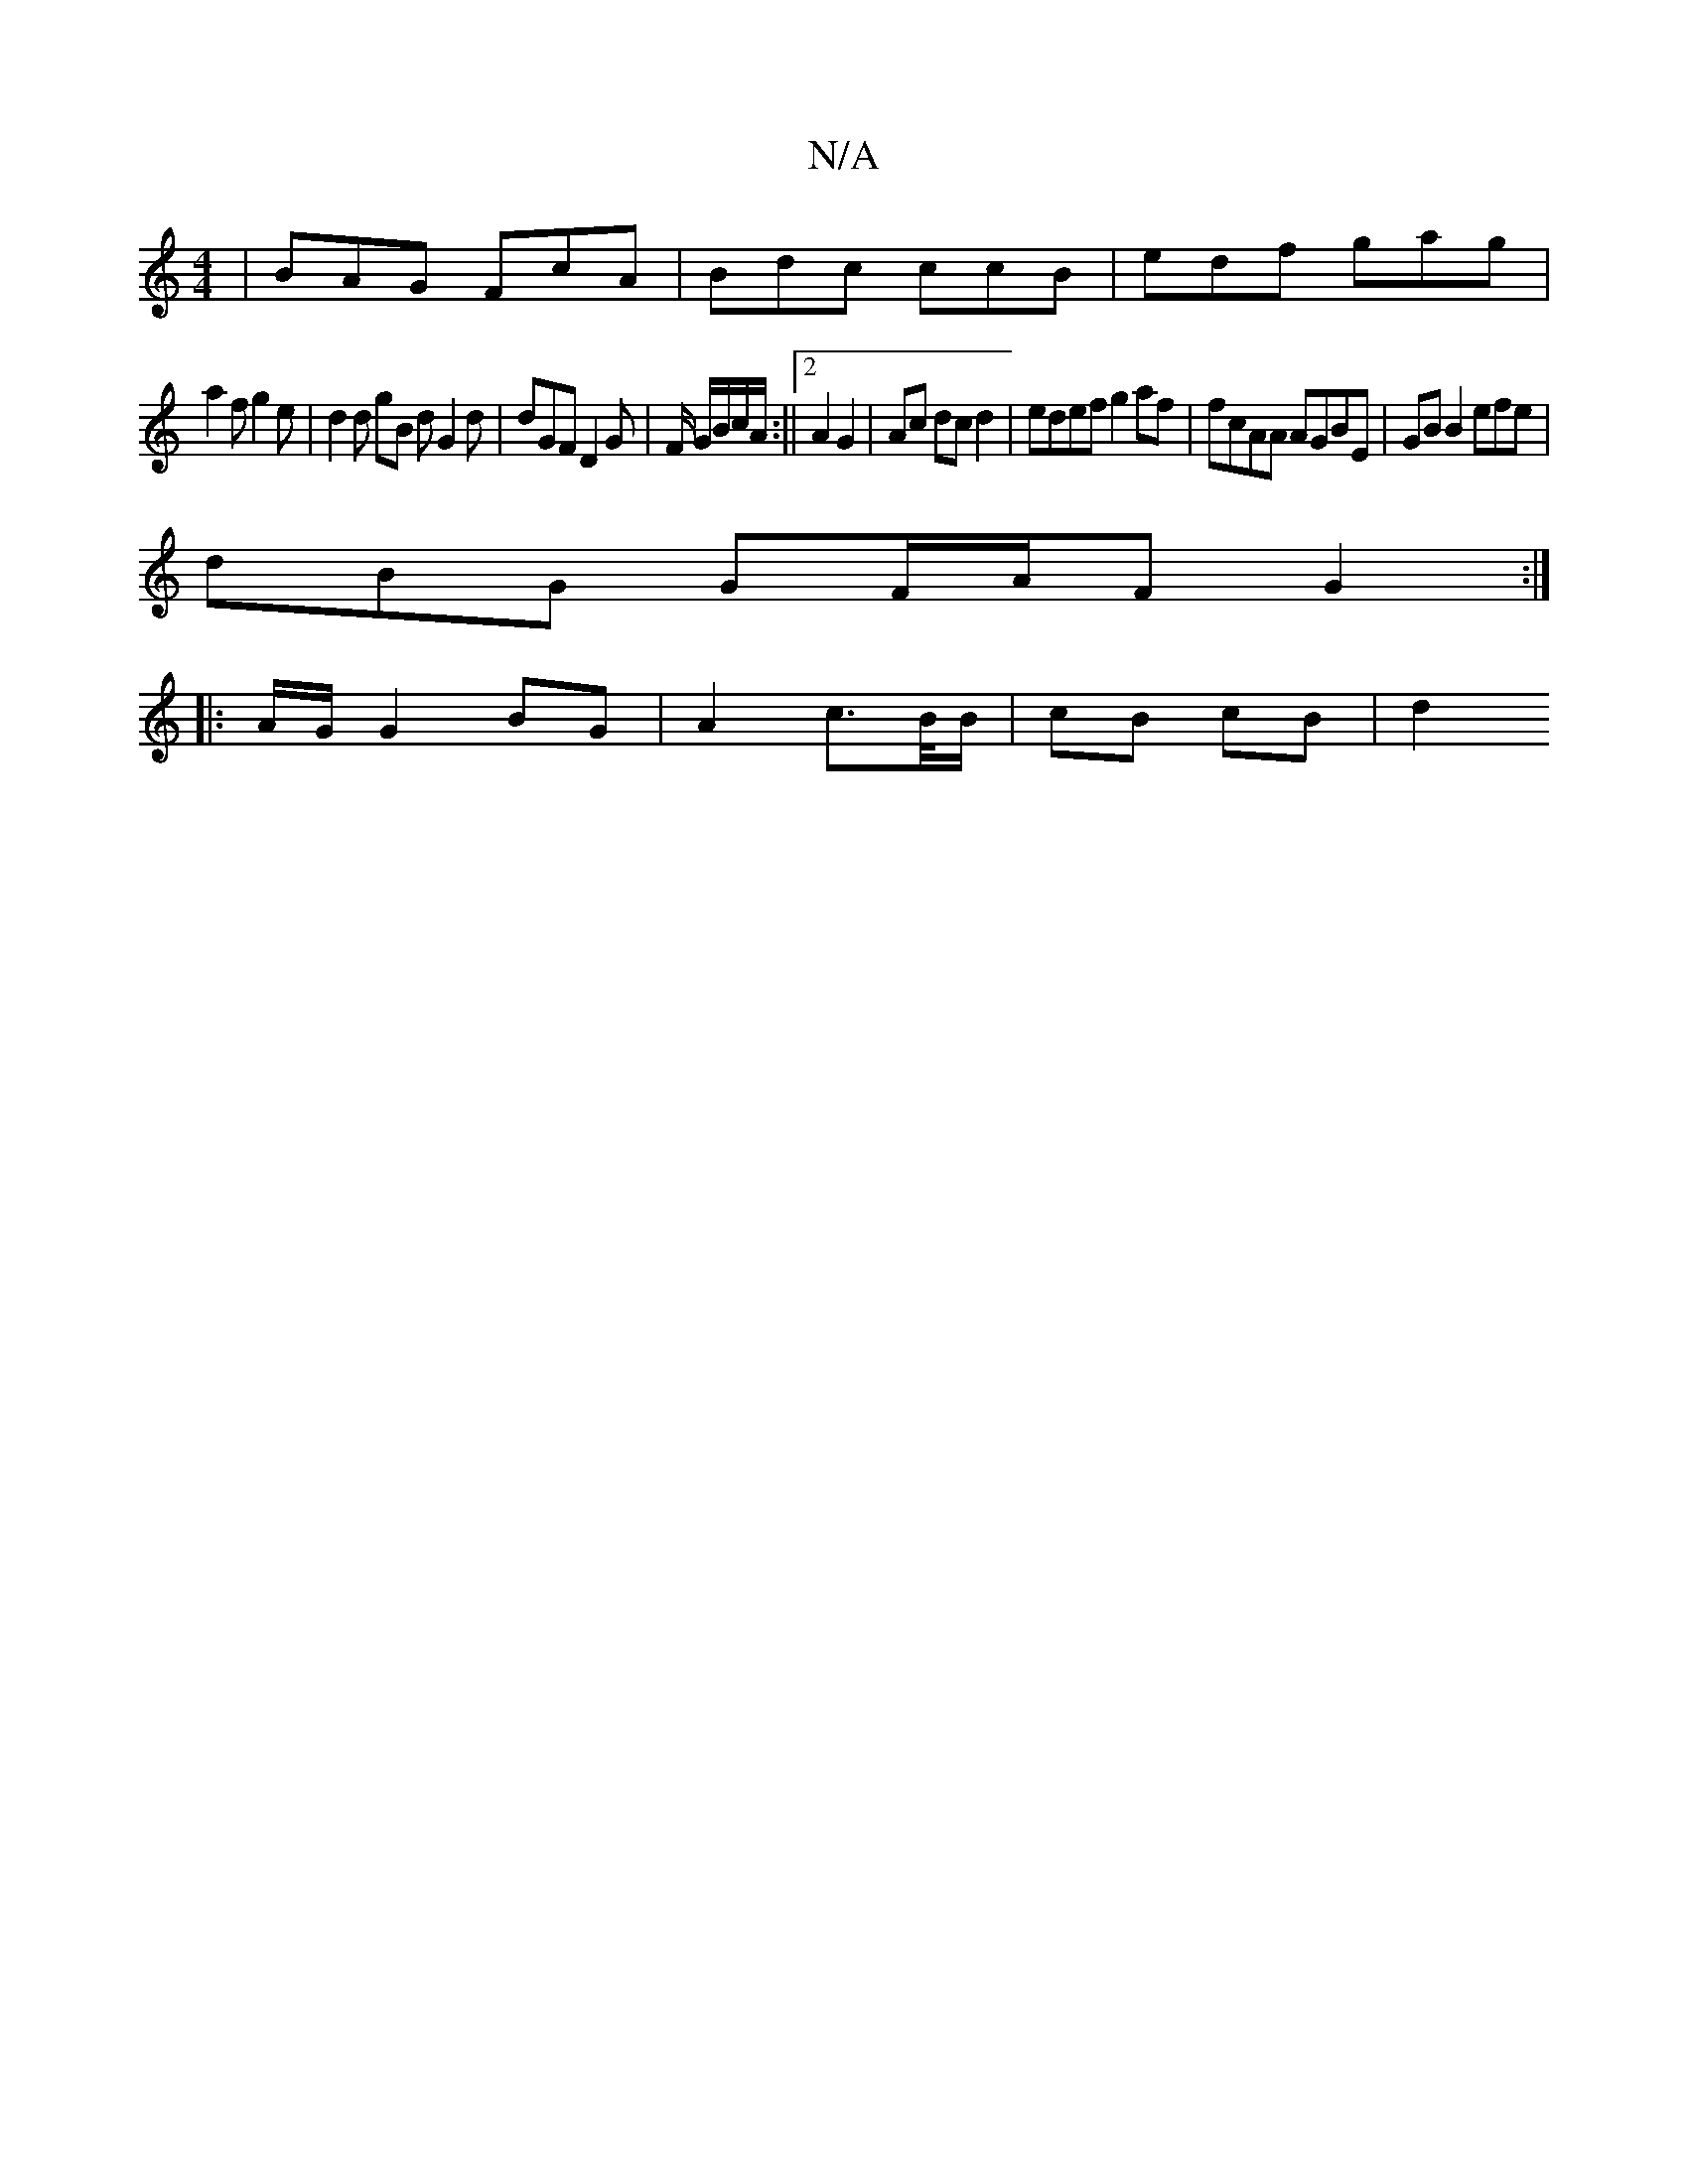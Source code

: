 X:1
T:N/A
M:4/4
R:N/A
K:Cmajor
 | BAG FcA | Bdc ccB | edf gag |
a2 f g2e | d2 d gB d G2 d | dGF D2 G | F/ G/B/c/A/ :||2 A2 G2 | Ac dc d2 | edef g2 af | fcAA AGBE | GB B2 efe |
dBG GF/A/F G2:|
|: |: A/G/ G2 BG | A2 c>B/B/|cB cB | d2